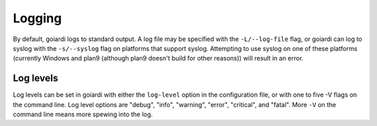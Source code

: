 .. _logging:

Logging
=======

By default, goiardi logs to standard output. A log file may be specified with the ``-L/--log-file`` flag, or goiardi can log to syslog with the ``-s/--syslog`` flag on platforms that support syslog. Attempting to use syslog on one of these platforms (currently Windows and plan9 (although plan9 doesn't build for other reasons)) will result in an error.

Log levels
----------

Log levels can be set in goiardi with either the ``log-level`` option in the configuration file, or with one to five -V flags on the command line. Log level options are "debug", "info", "warning", "error", "critical", and "fatal". More ``-V`` on the command line means more spewing into the log.
